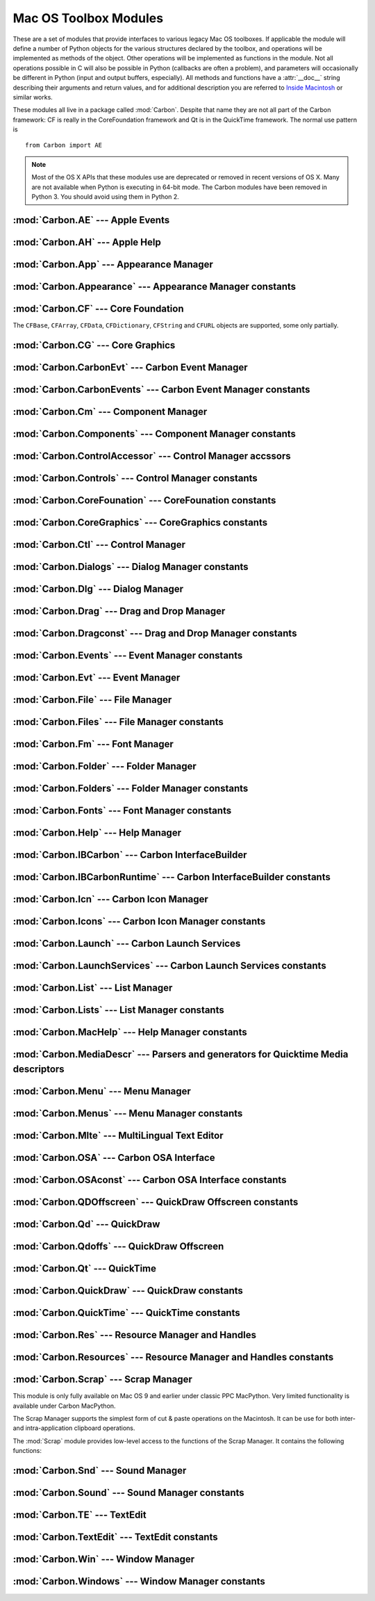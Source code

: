 
.. _toolbox:

**********************
Mac OS Toolbox Modules
**********************

These are a set of modules that provide interfaces to various legacy Mac OS toolboxes.
If applicable the module will define a number of Python objects for the various
structures declared by the toolbox, and operations will be implemented as
methods of the object.  Other operations will be implemented as functions in the
module.  Not all operations possible in C will also be possible in Python
(callbacks are often a problem), and parameters will occasionally be different
in Python (input and output buffers, especially).  All methods and functions
have a :attr:`__doc__` string describing their arguments and return values, and
for additional description you are referred to `Inside Macintosh
<http://developer.apple.com/legacy/mac/library/#documentation/macos8/mac8.html>`_ or similar works.

These modules all live in a package called :mod:`Carbon`. Despite that name they
are not all part of the Carbon framework: CF is really in the CoreFoundation
framework and Qt is in the QuickTime framework. The normal use pattern is ::

   from Carbon import AE

.. note::

   Most of the OS X APIs that these modules use are deprecated or removed
   in recent versions of OS X.  Many are not available when Python is
   executing in 64-bit mode.  The Carbon modules have been removed in
   Python 3.  You should avoid using them in Python 2.


:mod:`Carbon.AE` --- Apple Events
=================================

.. module:: Carbon.AE
   :platform: Mac
   :synopsis: Interface to the Apple Events toolbox.
   :deprecated:



:mod:`Carbon.AH` --- Apple Help
===============================

.. module:: Carbon.AH
   :platform: Mac
   :synopsis: Interface to the Apple Help manager.
   :deprecated:



:mod:`Carbon.App` --- Appearance Manager
========================================

.. module:: Carbon.App
   :platform: Mac
   :synopsis: Interface to the Appearance Manager.
   :deprecated:

:mod:`Carbon.Appearance` --- Appearance Manager constants
=========================================================

.. module:: Carbon.Appearance
   :platform: Mac
   :synopsis: Constant definitions for the interface to the Appearance Manager.
   :deprecated:



:mod:`Carbon.CF` --- Core Foundation
====================================

.. module:: Carbon.CF
   :platform: Mac
   :synopsis: Interface to the Core Foundation.
   :deprecated:


The ``CFBase``, ``CFArray``, ``CFData``, ``CFDictionary``, ``CFString`` and
``CFURL`` objects are supported, some only partially.


:mod:`Carbon.CG` --- Core Graphics
==================================

.. module:: Carbon.CG
   :platform: Mac
   :synopsis: Interface to Core Graphics.
   :deprecated:



:mod:`Carbon.CarbonEvt` --- Carbon Event Manager
================================================

.. module:: Carbon.CarbonEvt
   :platform: Mac
   :synopsis: Interface to the Carbon Event Manager.
   :deprecated:

:mod:`Carbon.CarbonEvents` --- Carbon Event Manager constants
=============================================================

.. module:: Carbon.CarbonEvents
   :platform: Mac
   :synopsis: Constants for the interface to the Carbon Event Manager.
   :deprecated:



:mod:`Carbon.Cm` --- Component Manager
======================================

.. module:: Carbon.Cm
   :platform: Mac
   :synopsis: Interface to the Component Manager.
   :deprecated:

:mod:`Carbon.Components` --- Component Manager constants
========================================================

.. module:: Carbon.Components
   :platform: Mac
   :synopsis: Constants for the interface to the Component Manager.
   :deprecated:


:mod:`Carbon.ControlAccessor` --- Control Manager accssors
===========================================================

.. module:: Carbon.ControlAccessor
   :platform: Mac
   :synopsis: Accessor functions for the interface to the Control Manager.
   :deprecated:

:mod:`Carbon.Controls` --- Control Manager constants
====================================================

.. module:: Carbon.Controls
   :platform: Mac
   :synopsis: Constants for the interface to the Control Manager.
   :deprecated:

:mod:`Carbon.CoreFounation` --- CoreFounation constants
=======================================================

.. module:: Carbon.CoreFounation
   :platform: Mac
   :synopsis: Constants for the interface to CoreFoundation.
   :deprecated:

:mod:`Carbon.CoreGraphics` --- CoreGraphics constants
=======================================================

.. module:: Carbon.CoreGraphics
   :platform: Mac
   :synopsis: Constants for the interface to CoreGraphics.
   :deprecated:

:mod:`Carbon.Ctl` --- Control Manager
=====================================

.. module:: Carbon.Ctl
   :platform: Mac
   :synopsis: Interface to the Control Manager.
   :deprecated:

:mod:`Carbon.Dialogs` --- Dialog Manager constants
==================================================

.. module:: Carbon.Dialogs
   :platform: Mac
   :synopsis: Constants for the interface to the Dialog Manager.
   :deprecated:

:mod:`Carbon.Dlg` --- Dialog Manager
====================================

.. module:: Carbon.Dlg
   :platform: Mac
   :synopsis: Interface to the Dialog Manager.
   :deprecated:

:mod:`Carbon.Drag` --- Drag and Drop Manager
=============================================

.. module:: Carbon.Drag
   :platform: Mac
   :synopsis: Interface to the Drag and Drop Manager.
   :deprecated:

:mod:`Carbon.Dragconst` --- Drag and Drop Manager constants
===========================================================

.. module:: Carbon.Dragconst
   :platform: Mac
   :synopsis: Constants for the interface to the Drag and Drop Manager.
   :deprecated:

:mod:`Carbon.Events` --- Event Manager constants
================================================

.. module:: Carbon.Events
   :platform: Mac
   :synopsis: Constants for the interface to the classic Event Manager.
   :deprecated:

:mod:`Carbon.Evt` --- Event Manager
===================================

.. module:: Carbon.Evt
   :platform: Mac
   :synopsis: Interface to the classic Event Manager.
   :deprecated:

:mod:`Carbon.File` --- File Manager
===================================

.. module:: Carbon.File
   :platform: Mac
   :synopsis: Interface to the File Manager.
   :deprecated:

:mod:`Carbon.Files` --- File Manager constants
==============================================

.. module:: Carbon.Files
   :platform: Mac
   :synopsis: Constants for the interface to the File Manager.
   :deprecated:


:mod:`Carbon.Fm` --- Font Manager
=================================

.. module:: Carbon.Fm
   :platform: Mac
   :synopsis: Interface to the Font Manager.
   :deprecated:



:mod:`Carbon.Folder` --- Folder Manager
=======================================

.. module:: Carbon.Folder
   :platform: Mac
   :synopsis: Interface to the Folder Manager.
   :deprecated:

:mod:`Carbon.Folders` --- Folder Manager constants
==================================================

.. module:: Carbon.Folders
   :platform: Mac
   :synopsis: Constants for the interface to the Folder Manager.
   :deprecated:


:mod:`Carbon.Fonts` --- Font Manager constants
==================================================

.. module:: Carbon.Fonts
   :platform: Mac
   :synopsis: Constants for the interface to the Font Manager.
   :deprecated:



:mod:`Carbon.Help` --- Help Manager
===================================

.. module:: Carbon.Help
   :platform: Mac
   :synopsis: Interface to the Carbon Help Manager.
   :deprecated:

:mod:`Carbon.IBCarbon` --- Carbon InterfaceBuilder
==================================================

.. module:: Carbon.IBCarbon
   :platform: Mac
   :synopsis: Interface to the Carbon InterfaceBuilder support libraries.
   :deprecated:

:mod:`Carbon.IBCarbonRuntime` --- Carbon InterfaceBuilder constants
===================================================================

.. module:: Carbon.IBCarbonRuntime
   :platform: Mac
   :synopsis: Constants for the interface to the Carbon InterfaceBuilder support libraries.
   :deprecated:

:mod:`Carbon.Icn` --- Carbon Icon Manager
=========================================

.. module:: Carbon.Icns
   :platform: Mac
   :synopsis: Interface to the Carbon Icon Manager
   :deprecated:

:mod:`Carbon.Icons` --- Carbon Icon Manager constants
=====================================================

.. module:: Carbon.Icons
   :platform: Mac
   :synopsis: Constants for the interface to the Carbon Icon Manager
   :deprecated:

:mod:`Carbon.Launch` --- Carbon Launch Services
===============================================

.. module:: Carbon.Launch
   :platform: Mac
   :synopsis: Interface to the Carbon Launch Services.
   :deprecated:

:mod:`Carbon.LaunchServices` --- Carbon Launch Services constants
=================================================================

.. module:: Carbon.LaunchServices
   :platform: Mac
   :synopsis: Constants for the interface to the Carbon Launch Services.
   :deprecated:


:mod:`Carbon.List` --- List Manager
===================================

.. module:: Carbon.List
   :platform: Mac
   :synopsis: Interface to the List Manager.
   :deprecated:



:mod:`Carbon.Lists` --- List Manager constants
==============================================

.. module:: Carbon.Lists
   :platform: Mac
   :synopsis: Constants for the interface to the List Manager.
   :deprecated:

:mod:`Carbon.MacHelp` --- Help Manager constants
================================================

.. module:: Carbon.MacHelp
   :platform: Mac
   :synopsis: Constants for the interface to the Carbon Help Manager.
   :deprecated:

:mod:`Carbon.MediaDescr` --- Parsers and generators for Quicktime Media descriptors
===================================================================================

.. module:: Carbon.MediaDescr
   :platform: Mac
   :synopsis: Parsers and generators for Quicktime Media descriptors
   :deprecated:


:mod:`Carbon.Menu` --- Menu Manager
===================================

.. module:: Carbon.Menu
   :platform: Mac
   :synopsis: Interface to the Menu Manager.
   :deprecated:

:mod:`Carbon.Menus` --- Menu Manager constants
==============================================

.. module:: Carbon.Menus
   :platform: Mac
   :synopsis: Constants for the interface to the Menu Manager.
   :deprecated:


:mod:`Carbon.Mlte` --- MultiLingual Text Editor
===============================================

.. module:: Carbon.Mlte
   :platform: Mac
   :synopsis: Interface to the MultiLingual Text Editor.
   :deprecated:

:mod:`Carbon.OSA` --- Carbon OSA Interface
==========================================

.. module:: Carbon.OSA
   :platform: Mac
   :synopsis: Interface to the Carbon OSA Library.
   :deprecated:

:mod:`Carbon.OSAconst` --- Carbon OSA Interface constants
=========================================================

.. module:: Carbon.OSAconst
   :platform: Mac
   :synopsis: Constants for the interface to the Carbon OSA Library.
   :deprecated:

:mod:`Carbon.QDOffscreen` --- QuickDraw Offscreen constants
===========================================================

.. module:: Carbon.QDOffscreen
   :platform: Mac
   :synopsis: Constants for the interface to the QuickDraw Offscreen APIs.
   :deprecated:


:mod:`Carbon.Qd` --- QuickDraw
==============================

.. module:: Carbon.Qd
   :platform: Mac
   :synopsis: Interface to the QuickDraw toolbox.
   :deprecated:



:mod:`Carbon.Qdoffs` --- QuickDraw Offscreen
============================================

.. module:: Carbon.Qdoffs
   :platform: Mac
   :synopsis: Interface to the QuickDraw Offscreen APIs.
   :deprecated:



:mod:`Carbon.Qt` --- QuickTime
==============================

.. module:: Carbon.Qt
   :platform: Mac
   :synopsis: Interface to the QuickTime toolbox.
   :deprecated:

:mod:`Carbon.QuickDraw` --- QuickDraw constants
===============================================

.. module:: Carbon.QuickDraw
   :platform: Mac
   :synopsis: Constants for the interface to the QuickDraw toolbox.
   :deprecated:

:mod:`Carbon.QuickTime` --- QuickTime constants
===============================================

.. module:: Carbon.QuickTime
   :platform: Mac
   :synopsis: Constants for the interface to the QuickTime toolbox.
   :deprecated:


:mod:`Carbon.Res` --- Resource Manager and Handles
==================================================

.. module:: Carbon.Res
   :platform: Mac
   :synopsis: Interface to the Resource Manager and Handles.
   :deprecated:

:mod:`Carbon.Resources` --- Resource Manager and Handles constants
==================================================================

.. module:: Carbon.Resources
   :platform: Mac
   :synopsis: Constants for the interface to the Resource Manager and Handles.
   :deprecated:


:mod:`Carbon.Scrap` --- Scrap Manager
=====================================

.. module:: Carbon.Scrap
   :platform: Mac
   :synopsis: The Scrap Manager provides basic services for implementing cut & paste and
              clipboard operations.
   :deprecated:


This module is only fully available on Mac OS 9 and earlier under classic PPC
MacPython.  Very limited functionality is available under Carbon MacPython.

.. index:: single: Scrap Manager

The Scrap Manager supports the simplest form of cut & paste operations on the
Macintosh.  It can be use for both inter- and intra-application clipboard
operations.

The :mod:`Scrap` module provides low-level access to the functions of the Scrap
Manager.  It contains the following functions:


.. function:: InfoScrap()

   Return current information about the scrap.  The information is encoded as a
   tuple containing the fields ``(size, handle, count, state, path)``.

   +----------+---------------------------------------------+
   | Field    | Meaning                                     |
   +==========+=============================================+
   | *size*   | Size of the scrap in bytes.                 |
   +----------+---------------------------------------------+
   | *handle* | Resource object representing the scrap.     |
   +----------+---------------------------------------------+
   | *count*  | Serial number of the scrap contents.        |
   +----------+---------------------------------------------+
   | *state*  | Integer; positive if in memory, ``0`` if on |
   |          | disk, negative if uninitialized.            |
   +----------+---------------------------------------------+
   | *path*   | Filename of the scrap when stored on disk.  |
   +----------+---------------------------------------------+


.. seealso::

   `Scrap Manager <http://developer.apple.com/legacy/mac/library/documentation/mac/MoreToolbox/MoreToolbox-109.html>`_
      Apple's documentation for the Scrap Manager gives a lot of useful information
      about using the Scrap Manager in applications.



:mod:`Carbon.Snd` --- Sound Manager
===================================

.. module:: Carbon.Snd
   :platform: Mac
   :synopsis: Interface to the Sound Manager.
   :deprecated:

:mod:`Carbon.Sound` --- Sound Manager constants
===============================================

.. module:: Carbon.Sound
   :platform: Mac
   :synopsis: Constants for the interface to the Sound Manager.
   :deprecated:


:mod:`Carbon.TE` --- TextEdit
=============================

.. module:: Carbon.TE
   :platform: Mac
   :synopsis: Interface to TextEdit.
   :deprecated:

:mod:`Carbon.TextEdit` --- TextEdit constants
=============================================

.. module:: Carbon.TextEdit
   :platform: Mac
   :synopsis: Constants for the interface to TextEdit.
   :deprecated:



:mod:`Carbon.Win` --- Window Manager
====================================

.. module:: Carbon.Win
   :platform: Mac
   :synopsis: Interface to the Window Manager.
   :deprecated:

:mod:`Carbon.Windows` --- Window Manager constants
==================================================

.. module:: Carbon.Windows
   :platform: Mac
   :synopsis: Constants for the interface to the Window Manager.
   :deprecated:
